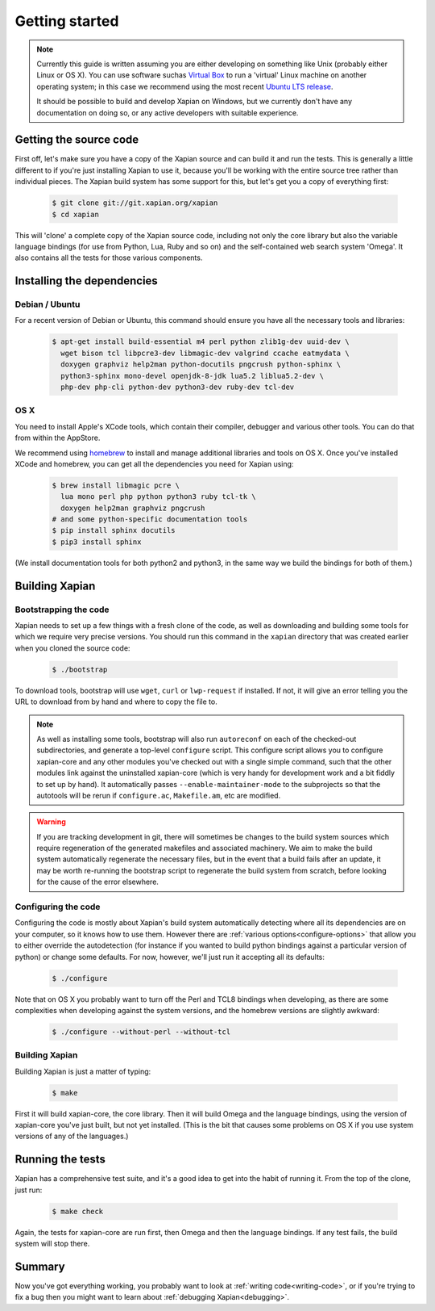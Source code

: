 .. _getting started:

Getting started
===============

.. note::

   Currently this guide is written assuming you are either developing
   on something like Unix (probably either Linux or OS X). You can use
   software suchas `Virtual Box <https://www.virtualbox.org/>`_ to run
   a 'virtual' Linux machine on another operating system; in this case
   we recommend using the most recent `Ubuntu LTS
   release <https://wiki.ubuntu.com/LTS>`_.

   It should be possible to build and develop Xapian on Windows,
   but we currently don't have any documentation on doing so, or
   any active developers with suitable experience.

Getting the source code
-----------------------

First off, let's make sure you have a copy of the Xapian source and
can build it and run the tests. This is generally a little different
to if you're just installing Xapian to use it, because you'll be
working with the entire source tree rather than individual pieces. The
Xapian build system has some support for this, but let's get you a
copy of everything first:

  .. code-block:: bash

     $ git clone git://git.xapian.org/xapian
     $ cd xapian

This will 'clone' a complete copy of the Xapian source code, including
not only the core library but also the variable language bindings (for
use from Python, Lua, Ruby and so on) and the self-contained web
search system 'Omega'. It also contains all the tests for those
various components.

Installing the dependencies
---------------------------

Debian / Ubuntu
~~~~~~~~~~~~~~~

For a recent version of Debian or Ubuntu, this command should ensure you have
all the necessary tools and libraries:

  .. code-block:: bash

     $ apt-get install build-essential m4 perl python zlib1g-dev uuid-dev \
       wget bison tcl libpcre3-dev libmagic-dev valgrind ccache eatmydata \
       doxygen graphviz help2man python-docutils pngcrush python-sphinx \
       python3-sphinx mono-devel openjdk-8-jdk lua5.2 liblua5.2-dev \
       php-dev php-cli python-dev python3-dev ruby-dev tcl-dev

OS X
~~~~

You need to install Apple's XCode tools, which contain their compiler,
debugger and various other tools. You can do that from within the
AppStore.

We recommend using `homebrew <http://brew.sh/>`_ to install and manage
additional libraries and tools on OS X. Once you've installed XCode
and homebrew, you can get all the dependencies you need for Xapian
using:

  .. code-block:: bash

     $ brew install libmagic pcre \
       lua mono perl php python python3 ruby tcl-tk \
       doxygen help2man graphviz pngcrush
     # and some python-specific documentation tools
     $ pip install sphinx docutils
     $ pip3 install sphinx

(We install documentation tools for both python2 and python3, in the
same way we build the bindings for both of them.)

.. On Fedora, yum install libuuid-devel; we need more to bother
   including this.

Building Xapian
---------------

Bootstrapping the code
~~~~~~~~~~~~~~~~~~~~~~

Xapian needs to set up a few things with a fresh clone of the code, as
well as downloading and building some tools for which we require very
precise versions. You should run this command in the ``xapian``
directory that was created earlier when you cloned the source code:

  .. code-block:: bash

     $ ./bootstrap

To download tools, bootstrap will use ``wget``, ``curl`` or
``lwp-request`` if installed.  If not, it will give an error telling
you the URL to download from by hand and where to copy the file to.

.. note::

   As well as installing some tools, bootstrap will also run
   ``autoreconf`` on each of the checked-out subdirectories, and
   generate a top-level ``configure`` script.  This configure script
   allows you to configure xapian-core and any other modules you've
   checked out with a single simple command, such that the other modules
   link against the uninstalled xapian-core (which is very handy for
   development work and a bit fiddly to set up by hand).  It
   automatically passes ``--enable-maintainer-mode`` to the
   subprojects so that the autotools will be rerun if
   ``configure.ac``, ``Makefile.am``, etc are modified.

.. warning::

   If you are tracking development in git, there will sometimes be
   changes to the build system sources which require regeneration of
   the generated makefiles and associated machinery.  We aim to make
   the build system automatically regenerate the necessary files, but
   in the event that a build fails after an update, it may be worth
   re-running the bootstrap script to regenerate the build system from
   scratch, before looking for the cause of the error elsewhere.

Configuring the code
~~~~~~~~~~~~~~~~~~~~

Configuring the code is mostly about Xapian's build system
automatically detecting where all its dependencies are on your
computer, so it knows how to use them. However there are :ref:`various
options<configure-options>` that allow you to either override the
autodetection (for instance if you wanted to build python bindings
against a particular version of python) or change some defaults. For
now, however, we'll just run it accepting all its defaults:

  .. code-block:: bash

     $ ./configure

Note that on OS X you probably want to turn off the Perl and TCL8
bindings when developing, as there are some complexities when
developing against the system versions, and the homebrew versions are
slightly awkward:

  .. code-block:: bash

     $ ./configure --without-perl --without-tcl

Building Xapian
~~~~~~~~~~~~~~~

Building Xapian is just a matter of typing:

  .. code-block:: bash

     $ make

First it will build xapian-core, the core library. Then it will build
Omega and the language bindings, using the version of xapian-core
you've just built, but not yet installed. (This is the bit that causes
some problems on OS X if you use system versions of any of the
languages.)

Running the tests
-----------------

Xapian has a comprehensive test suite, and it's a good idea to get
into the habit of running it. From the top of the clone, just run:

  .. code-block:: bash

     $ make check

Again, the tests for xapian-core are run first, then Omega and then
the language bindings. If any test fails, the build system will stop
there.

Summary
-------

Now you've got everything working, you probably want to look at
:ref:`writing code<writing-code>`, or if you're trying to fix a bug
then you might want to learn about :ref:`debugging Xapian<debugging>`.

.. todo::

   The other sections of the manual haven't been written yet, so this
   part isn't terribly helpful. Sorry!
